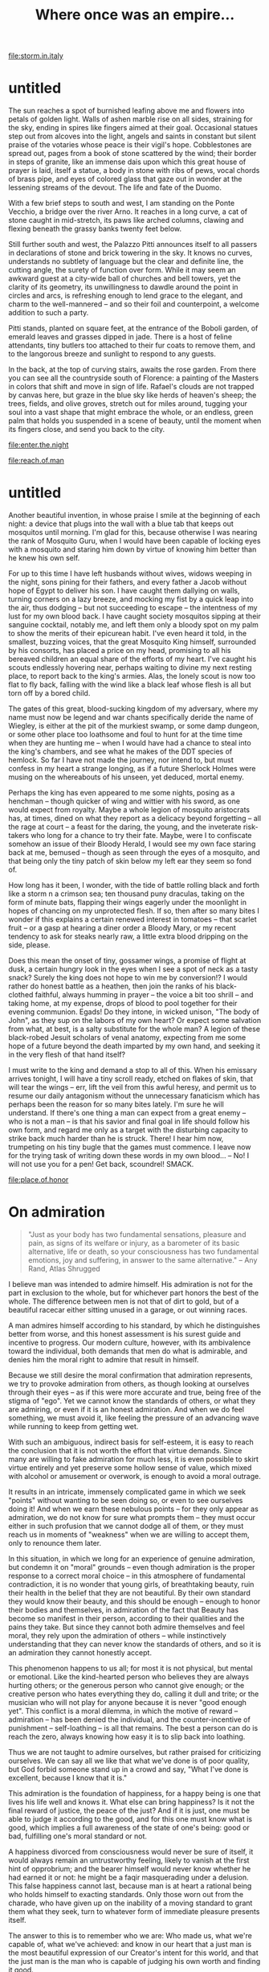 :PROPERTIES:
:ID:       3EEF1A54-B2A6-40AE-B289-D41371908B43
:SLUG:     where-once-was-an-empire
:END:
#+filetags: :journal:
#+title: Where once was an empire...

[[file:storm.in.italy]]

* untitled
:PROPERTIES:
:CUSTOM_ID: untitled
:END:
The sun reaches a spot of burnished leafing above me and flowers into
petals of golden light. Walls of ashen marble rise on all sides,
straining for the sky, ending in spires like fingers aimed at their
goal. Occasional statues step out from alcoves into the light, angels
and saints in constant but silent praise of the votaries whose peace is
their vigil's hope. Cobblestones are spread out, pages from a book of
stone scattered by the wind; their border in steps of granite, like an
immense dais upon which this great house of prayer is laid, itself a
statue, a body in stone with ribs of pews, vocal chords of brass pipe,
and eyes of colored glass that gaze out in wonder at the lessening
streams of the devout. The life and fate of the Duomo.

With a few brief steps to south and west, I am standing on the Ponte
Vecchio, a bridge over the river Arno. It reaches in a long curve, a cat
of stone caught in mid-stretch, its paws like arched columns, clawing
and flexing beneath the grassy banks twenty feet below.

Still further south and west, the Palazzo Pitti announces itself to all
passers in declarations of stone and brick towering in the sky. It knows
no curves, understands no subtlety of language but the clear and
definite line, the cutting angle, the surety of function over form.
While it may seem an awkward guest at a city-wide ball of churches and
bell towers, yet the clarity of its geometry, its unwillingness to
dawdle around the point in circles and arcs, is refreshing enough to
lend grace to the elegant, and charm to the well-mannered -- and so
their foil and counterpoint, a welcome addition to such a party.

Pitti stands, planted on square feet, at the entrance of the Boboli
garden, of emerald leaves and grasses dipped in jade. There is a host of
feline attendants, tiny butlers too attached to their fur coats to
remove them, and to the langorous breeze and sunlight to respond to any
guests.

In the back, at the top of curving stairs, awaits the rose garden. From
there you can see all the countryside south of Florence: a painting of
the Masters in colors that shift and move in sign of life. Rafael's
clouds are not trapped by canvas here, but graze in the blue sky like
herds of heaven's sheep; the trees, fields, and olive groves, stretch
out for miles around, tugging your soul into a vast shape that might
embrace the whole, or an endless, green palm that holds you suspended in
a scene of beauty, until the moment when its fingers close, and send you
back to the city.

[[file:enter.the.night]]

[[file:reach.of.man]]

* untitled
:PROPERTIES:
:CUSTOM_ID: untitled-1
:END:
Another beautiful invention, in whose praise I smile at the beginning of
each night: a device that plugs into the wall with a blue tab that keeps
out mosquitos until morning. I'm glad for this, because otherwise I was
nearing the rank of Mosquito Guru, when I would have been capable of
locking eyes with a mosquito and staring him down by virtue of knowing
him better than he knew his own self.

For up to this time I have left husbands without wives, widows weeping
in the night, sons pining for their fathers, and every father a Jacob
without hope of Egypt to deliver his son. I have caught them dallying on
walls, turning corners on a lazy breeze, and mocking my fist by a quick
leap into the air, thus dodging -- but not succeeding to escape -- the
intentness of my lust for my own blood back. I have caught society
mosquitos sipping at their sanguine cocktail, notably me, and left them
only a bloody spot on my palm to show the merits of their epicurean
habit. I've even heard it told, in the smallest, buzzing voices, that
the great Mosquito King himself, surrounded by his consorts, has placed
a price on my head, promising to all his bereaved children an equal
share of the efforts of my heart. I've caught his scouts endlessly
hovering near, perhaps waiting to divine my next resting place, to
report back to the king's armies. Alas, the lonely scout is now too flat
to fly back, falling with the wind like a black leaf whose flesh is all
but torn off by a bored child.

The gates of this great, blood-sucking kingdom of my adversary, where my
name must now be legend and war chants specifically deride the name of
Wiegley, is either at the pit of the murkiest swamp, or some damp
dungeon, or some other place too loathsome and foul to hunt for at the
time time when they are hunting me -- when I would have had a chance to
steal into the king's chambers, and see what he makes of the DDT species
of hemlock. So far I have not made the journey, nor intend to, but must
confess in my heart a strange longing, as if a future Sherlock Holmes
were musing on the whereabouts of his unseen, yet deduced, mortal enemy.

Perhaps the king has even appeared to me some nights, posing as a
henchman -- though quicker of wing and wittier with his sword, as one
would expect from royalty. Maybe a whole legion of mosquito aristocrats
has, at times, dined on what they report as a delicacy beyond forgetting
-- all the rage at court -- a feast for the daring, the young, and the
inveterate risk-takers who long for a chance to try their fate. Maybe,
were I to confiscate somehow an issue of their Bloody Herald, I would
see my own face staring back at me, bemused -- though as seen through
the eyes of a mosquito, and that being only the tiny patch of skin below
my left ear they seem so fond of.

How long has it been, I wonder, with the tide of battle rolling black
and forth like a storm n a crimson sea; ten thousand puny draculas,
taking on the form of minute bats, flapping their wings eagerly under
the moonlight in hopes of chancing on my unprotected flesh. If so, then
after so many bites I wonder if this explains a certain renewed interest
in tomatoes -- that scarlet fruit -- or a gasp at hearing a diner order
a Bloody Mary, or my recent tendency to ask for steaks nearly raw, a
little extra blood dripping on the side, please.

Does this mean the onset of tiny, gossamer wings, a promise of flight at
dusk, a certain hungry look in the eyes when I see a spot of neck as a
tasty snack? Surely the king does not hope to win me by conversion!? I
would rather do honest battle as a heathen, then join the ranks of his
black-clothed faithful, always humming in prayer -- the voice a bit too
shrill -- and taking home, at my expense, drops of blood to pool
together for their evening communion. Egads! Do they intone, in wicked
unison, "The body of John", as they sup on the labors of my own heart?
Or expect some salvation from what, at best, is a salty substitute for
the whole man? A legion of these black-robed Jesuit scholars of venal
anatomy, expecting from me some hope of a future beyond the death
imparted by my own hand, and seeking it in the very flesh of that hand
itself?

I must write to the king and demand a stop to all of this. When his
emissary arrives tonight, I will have a tiny scroll ready, etched on
flakes of skin, that will tear the wings -- err, lift the veil from this
awful heresy, and permit us to resume our daily antagonism without the
unnecessary fanaticism which has perhaps been the reason for so many
bites lately. I'm sure he will understand. If there's one thing a man
can expect from a great enemy -- who is not a man -- is that his savior
and final goal in life should follow his own form, and regard me only as
a target with the disturbing capacity to strike back much harder than he
is struck. There! I hear him now, trumpeting on his tiny bugle that the
games must commence. I leave now for the trying task of writing down
these words in my own blood... -- No! I will not use you for a pen! Get
back, scoundrel! SMACK.

[[file:place.of.honor]]

* On admiration
:PROPERTIES:
:CUSTOM_ID: on-admiration
:END:

#+BEGIN_QUOTE
"Just as your body has two fundamental sensations, pleasure and pain, as
signs of its welfare or injury, as a barometer of its basic alternative,
life or death, so your consciousness has two fundamental emotions, joy
and suffering, in answer to the same alternative." -- Any Rand, Atlas
Shrugged

#+END_QUOTE

I believe man was intended to admire himself. His admiration is not for
the part in exclusion to the whole, but for whichever part honors the
best of the whole. The difference between men is not that of dirt to
gold, but of a beautiful racecar either sitting unused in a garage, or
out winning races.

A man admires himself according to his standard, by which he
distinguishes better from worse, and this honest assessment is his
surest guide and incentive to progress. Our modern culture, however,
with its ambivalence toward the individual, both demands that men do
what is admirable, and denies him the moral right to admire that result
in himself.

Because we still desire the moral confirmation that admiration
represents, we try to provoke admiration from others, as though looking
at ourselves through their eyes -- as if this were more accurate and
true, being free of the stigma of "ego". Yet we cannot know the
standards of others, or what they are admiring, or even if it is an
honest admiration. And when we do feel something, we must avoid it, like
feeling the pressure of an advancing wave while running to keep from
getting wet.

With such an ambiguous, indirect basis for self-esteem, it is easy to
reach the conclusion that it is not worth the effort that virtue
demands. Since many are willing to fake admiration for much less, it is
even possible to skirt virtue entirely and yet preserve some hollow
sense of value, which mixed with alcohol or amusement or overwork, is
enough to avoid a moral outrage.

It results in an intricate, immensely complicated game in which we seek
"points" without wanting to be seen doing so, or even to see ourselves
doing it! And when we earn these nebulous points -- for they only appear
as admiration, we do not know for sure what prompts them -- they must
occur either in such profusion that we cannot dodge all of them, or they
must reach us in moments of "weakness" when we are willing to accept
them, only to renounce them later.

In this situation, in which we long for an experience of genuine
admiration, but condemn it on "moral" grounds -- even though admiration
is the proper response to a correct moral choice -- in this atmosphere
of fundamental contradiction, it is no wonder that young girls, of
breathtaking beauty, ruin their health in the belief that they are not
beautiful. By their own standard they would know their beauty, and this
should be enough -- enough to honor their bodies and themselves, in
admiration of the fact that Beauty has become so manifest in their
person, according to their qualities and the pains they take. But since
they cannot both admire themselves and feel moral, they rely upon the
admiration of others -- while instinctively understanding that they can
never know the standards of others, and so it is an admiration they
cannot honestly accept.

This phenomenon happens to us all; for most it is not physical, but
mental or emotional. Like the kind-hearted person who believes they are
always hurting others; or the generous person who cannot give enough; or
the creative person who hates everything they do, calling it dull and
trite; or the musician who will not play for anyone because it is never
"good enough yet". This conflict is a moral dilemma, in which the motive
of reward -- admiration -- has been denied the individual, and the
counter-incentive of punishment -- self-loathing -- is all that remains.
The best a person can do is reach the zero, always knowing how easy it
is to slip back into loathing.

Thus we are not taught to admire ourselves, but rather praised for
criticizing ourselves. We can say all we like that what we've done is of
poor quality, but God forbid someone stand up in a crowd and say, "What
I've done is excellent, because I know that it is."

This admiration is the foundation of happiness, for a happy being is one
that lives his life well and knows it. What else can bring happiness? Is
it not the final reward of justice, the peace of the just? And if it is
just, one must be able to judge it according to the good, and for this
one must know what is good, which implies a full awareness of the state
of one's being: good or bad, fulfilling one's moral standard or not.

A happiness divorced from consciousness would never be sure of itself,
it would always remain an untrustworthy feeling, likely to vanish at the
first hint of opprobrium; and the bearer himself would never know
whether he had earned it or not: he might be a faqir masquerading under
a delusion. This false happiness cannot last, because man is at heart a
rational being who holds himself to exacting standards. Only those worn
out from the charade, who have given up on the inability of a moving
standard to grant them what they seek, turn to whatever form of
immediate pleasure presents itself.

The answer to this is to remember who we are: Who made us, what we're
capable of, what we've achieved: and know in our heart that a just man
is the most beautiful expression of our Creator's intent for this world,
and that the just man is the man who is capable of judging his own worth
and finding it good.

Our body, our brain, may be accidents of nature, unremarkable in
themselves, but what the active will -- the soul -- chooses to do with
that body is worth observing. The soul is a reality revealed in what it
/does/; there is no way to talk about what it /is/. The ego wants you to
praise the brain, the soul is shown in the thoughts of that brain; the
ego wants you to praise the individual, the soul is all the beauties
common to humanity that it causes to shine in that individual; the ego
would have you honor Beethoven the composer, his soul would refer you to
his music.

This spirit that is the life of all conscious action, the human spirit,
thrives by approaching and achieving what is good. How it knows the good
depends on its standard of values, and it is just insofar at it fulfills
these values. Its virtues are the expression of those values in its
choices -- which requires that it know the good from the bad in its own
actions. And thus it must despise and change the bad it finds in itself,
and admire and encourage the good. Its sorrow and happiness depend on
this fair assessment of itself. How else can it learn and grow? What
external, or delayed, reward can compare with this? When society denies
a man the right to admire his own good, it secretly wishes for him not
to exist: to become a nameless, anonymous entity without extraordinary
qualities, moving in docile acquiescence to whatever whim captures the
fancy of the whole.

In these terms I would say that spirituality is the joy one discovers
when he learns that the path to God -- toward the perfection of the
moral ideal, the Quality that gives life to Quality, the Most Glorious
of all Glory seen in creation -- lies in himself, is found in his
values, is approached by his justice, is proven in his virtue, and whose
reward is his happiness in knowing that he accepts and honors, and is
accepted and honored, by the Good. This formula is expressed in the
verse, "O thou soul who art well-assured, return unto thy Lord,
well-pleased and pleasing unto Him."

It one denies the capacity for self-admiration to the mind, he denies
this process, because it dooms one's pursuit of the Straight Path to
being haphazard, random, depending on chance inspirations at unexpected
moments to push him by grace, not virtue, in the direction of his soul's
longing. He condemns himself to the torment of knowing that his Lord is
everything good, and that he was created to manifest that good, but his
eyes are blind so he can never look at himself and know which of his
actions are helping, and which hindering, his progress along that Path
-- which is the perfect morality, the ideal most to be admired.

If you read this and understand what it points to, admire yourself.
Admire yourself for having a brain, knowing a language, understanding
abstract concepts, caring about virtue and justice, and being aware of
the good and how worthwhile it is to seek it. As I admire myself for
being able to write about these things, and caring about them, and being
willing to do whatever I can to fulfill them. These statements should
never cause shame, or cause us to shrink from our own goodness; rather
they are our badge of courage, our worthiness to stand and be counted
among the human race.

[[file:toward.the.light]]
